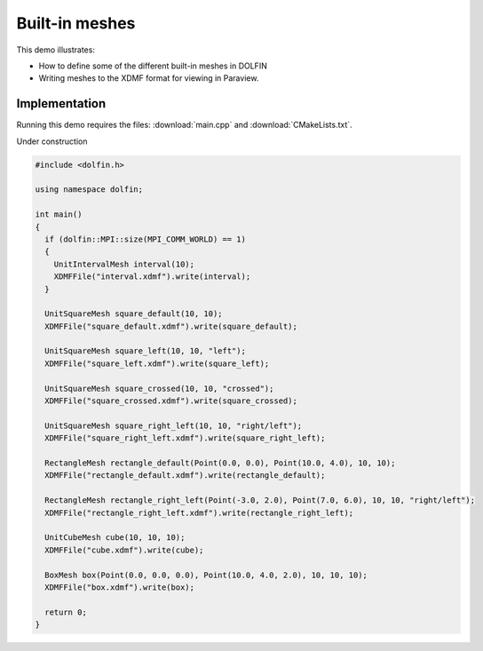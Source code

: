 Built-in meshes
===============

This demo illustrates:

* How to define some of the different built-in meshes in DOLFIN
* Writing meshes to the XDMF format for viewing in Paraview.

Implementation
--------------

Running this demo requires the files: :download:`main.cpp` and
:download:`CMakeLists.txt`.


Under construction

.. code-block:: cpp

   #include <dolfin.h>

   using namespace dolfin;

   int main()
   {
     if (dolfin::MPI::size(MPI_COMM_WORLD) == 1)
     {
       UnitIntervalMesh interval(10);
       XDMFFile("interval.xdmf").write(interval);
     }

     UnitSquareMesh square_default(10, 10);
     XDMFFile("square_default.xdmf").write(square_default);

     UnitSquareMesh square_left(10, 10, "left");
     XDMFFile("square_left.xdmf").write(square_left);

     UnitSquareMesh square_crossed(10, 10, "crossed");
     XDMFFile("square_crossed.xdmf").write(square_crossed);

     UnitSquareMesh square_right_left(10, 10, "right/left");
     XDMFFile("square_right_left.xdmf").write(square_right_left);

     RectangleMesh rectangle_default(Point(0.0, 0.0), Point(10.0, 4.0), 10, 10);
     XDMFFile("rectangle_default.xdmf").write(rectangle_default);

     RectangleMesh rectangle_right_left(Point(-3.0, 2.0), Point(7.0, 6.0), 10, 10, "right/left");
     XDMFFile("rectangle_right_left.xdmf").write(rectangle_right_left);

     UnitCubeMesh cube(10, 10, 10);
     XDMFFile("cube.xdmf").write(cube);

     BoxMesh box(Point(0.0, 0.0, 0.0), Point(10.0, 4.0, 2.0), 10, 10, 10);
     XDMFFile("box.xdmf").write(box);

     return 0;
   }
